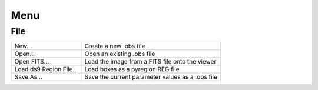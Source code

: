 Menu
====

File
----

+--------------------------+-------------------------------------------------------------------+
|New...                    |Create a new .obs file                                             | 
+--------------------------+-------------------------------------------------------------------+
|Open...                   |Open an existing .obs file                                         |
+--------------------------+-------------------------------------------------------------------+
|Open FITS...              |Load the image from a FITS file onto the viewer                    |
+--------------------------+-------------------------------------------------------------------+
|Load ds9 Region File...   |Load boxes as a pyregion REG file                                  |
+--------------------------+-------------------------------------------------------------------+
|Save As...                |Save the current parameter values as a .obs file                   |
+--------------------------+-------------------------------------------------------------------+


